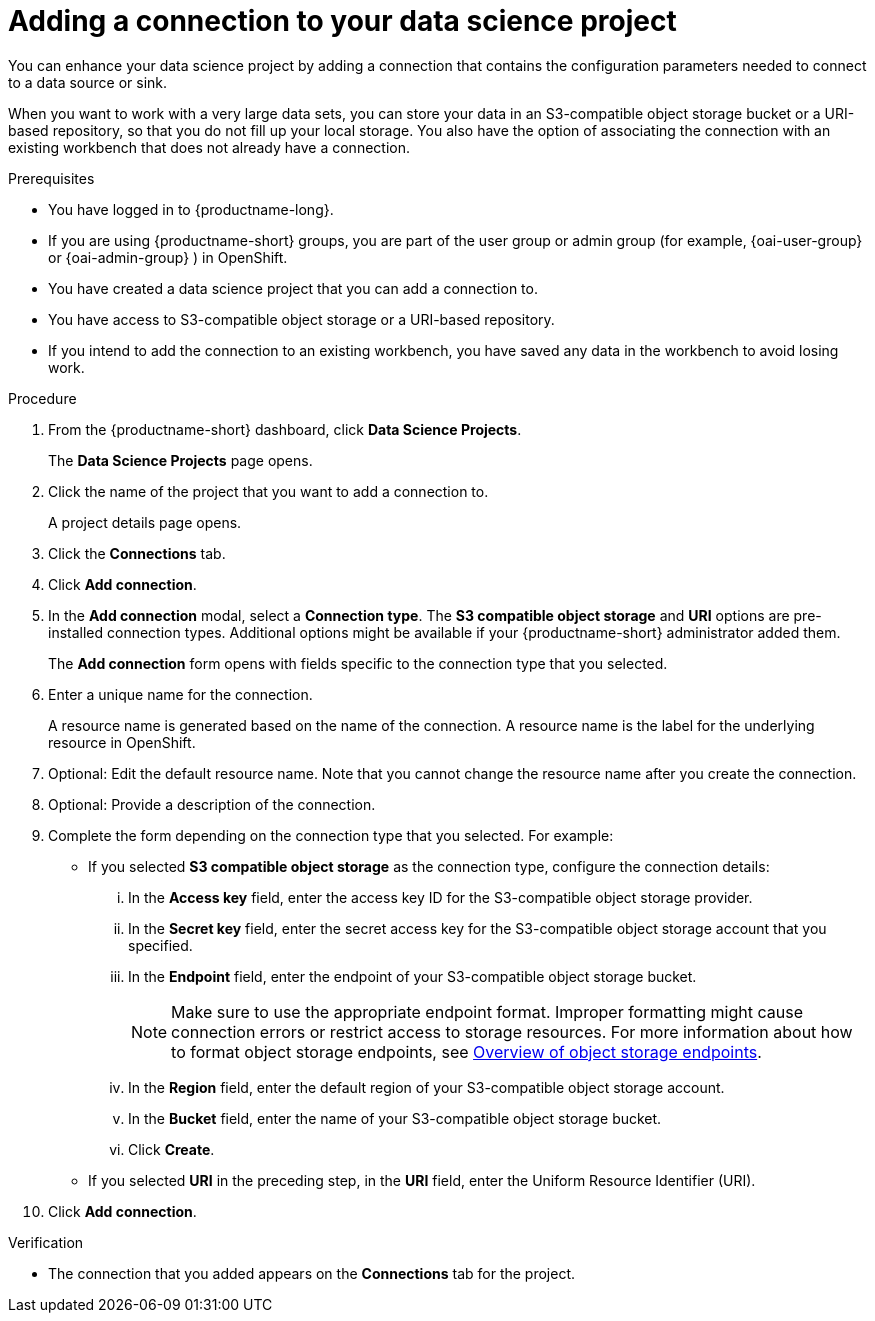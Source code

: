 :_module-type: PROCEDURE

[id="adding-a-connection-to-your-data-science-project_{context}"]
= Adding a connection to your data science project

[role='_abstract']
You can enhance your data science project by adding a connection that contains the configuration parameters needed to connect to a data source or sink.

When you want to work with a very large data sets, you can store your data in an S3-compatible object storage bucket or a URI-based repository, so that you do not fill up your local storage. You also have the option of associating the connection with an existing workbench that does not already have a connection.

.Prerequisites
* You have logged in to {productname-long}.
ifndef::upstream[]
* If you are using {productname-short} groups, you are part of the user group or admin group (for example, {oai-user-group} or {oai-admin-group} ) in OpenShift.
endif::[]
ifdef::upstream[]
* If you are using {productname-short} groups, you are part of the user group or admin group (for example, {odh-user-group} or {odh-admin-group}) in OpenShift.
endif::[]
* You have created a data science project that you can add a connection to.
* You have access to S3-compatible object storage or a URI-based repository.
* If you intend to add the connection to an existing workbench, you have saved any data in the workbench to avoid losing work.

.Procedure
. From the {productname-short} dashboard, click *Data Science Projects*.
+
The *Data Science Projects* page opens.
. Click the name of the project that you want to add a connection to.
+
A project details page opens.
. Click the *Connections* tab.
. Click *Add connection*.
+
. In the *Add connection* modal, select a *Connection type*. The *S3 compatible object storage* and *URI* options are pre-installed connection types. Additional options might be available if your {productname-short} administrator added them.
+
The *Add connection* form opens with fields specific to the connection type that you selected.

. Enter a unique name for the connection.
+
A resource name is generated based on the name of the connection. A resource name is the label for the underlying resource in OpenShift. 

. Optional: Edit the default resource name. Note that you cannot change the resource name after you create the connection.

. Optional: Provide a description of the connection.

. Complete the form depending on the connection type that you selected. For example:
** If you selected *S3 compatible object storage* as the connection type, configure the connection details:
... In the *Access key* field, enter the access key ID for the S3-compatible object storage provider.
... In the *Secret key* field, enter the secret access key for the S3-compatible object storage account that you specified.
... In the *Endpoint* field, enter the endpoint of your S3-compatible object storage bucket.
+
NOTE: Make sure to use the appropriate endpoint format. Improper formatting might cause connection errors or restrict access to storage resources. 
ifdef::upstream[]
For more information about how to format object storage endpoints, see link:{odhdocshome}/managing-resources/#overview-of-object-storage-endpoints_managing-resources[Overview of object storage endpoints].
endif::[]
ifndef::upstream[]
For more information about how to format object storage endpoints, see link:{rhoaidocshome}{default-format-url}/managing_resources/managing-storage-classes#overview-of-object-storage-endpoints_resource-mgmt[Overview of object storage endpoints].
endif::[]
... In the *Region* field, enter the default region of your S3-compatible object storage account.
... In the *Bucket* field, enter the name of your S3-compatible object storage bucket.
... Click *Create*.
** If you selected *URI* in the preceding step, in the *URI* field, enter the Uniform Resource Identifier (URI).

. Click *Add connection*.

.Verification
* The connection that you added appears on the *Connections* tab for the project.
 